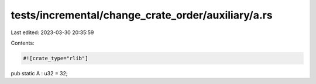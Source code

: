 tests/incremental/change_crate_order/auxiliary/a.rs
===================================================

Last edited: 2023-03-30 20:35:59

Contents:

.. code-block:: rs

    #![crate_type="rlib"]

pub static A : u32 = 32;


